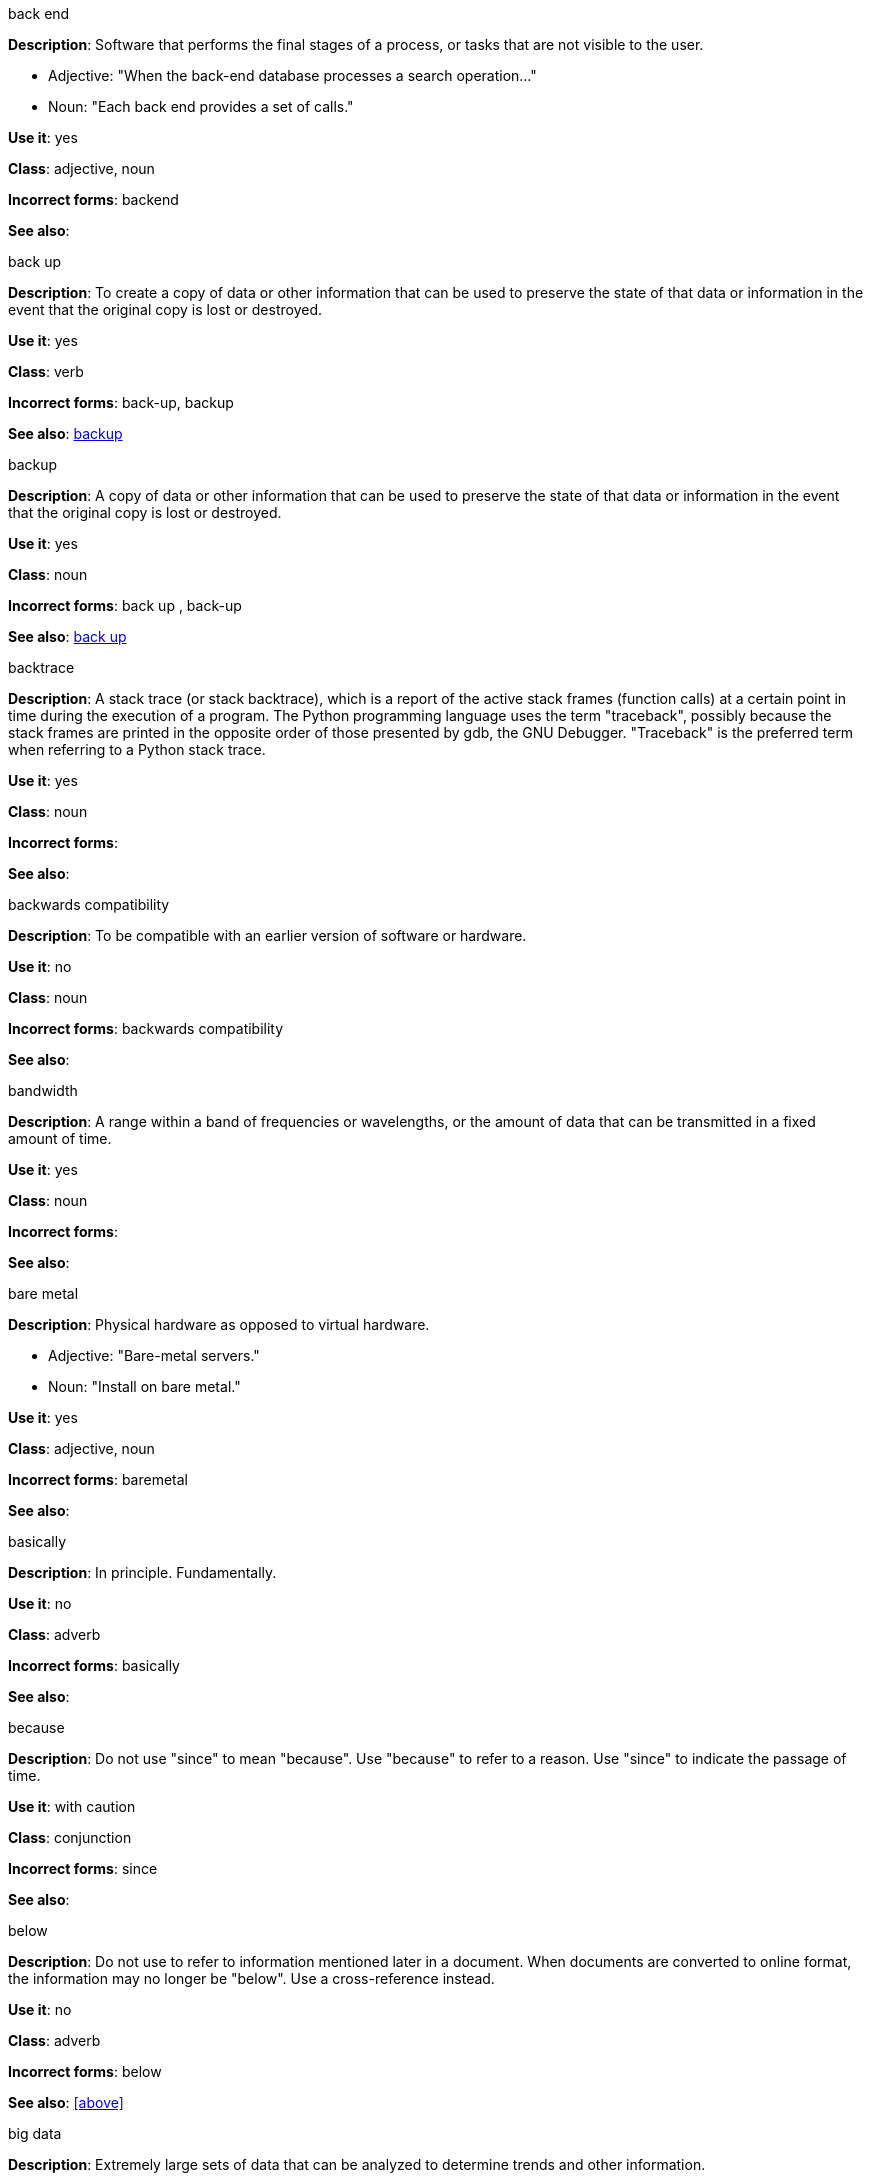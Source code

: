 .back end
[[back-end]]
*Description*: Software that performs the final stages of a process, or tasks that are not visible to the user.

* Adjective: "When the back-end database processes a search operation..."
* Noun: "Each back end provides a set of calls."

*Use it*: yes

*Class*: adjective, noun

*Incorrect forms*: backend

*See also*:

.back up
[[back-up]]
*Description*: To create a copy of data or other information that can be used to preserve the state of that data or information in the event that the original copy is lost or destroyed.

*Use it*: yes 

*Class*: verb

*Incorrect forms*: back-up, backup

*See also*: xref:backup[]

.backup
[[backup]]
*Description*: A copy of data or other information that can be used to preserve the state of that data or information in the event that the original copy is lost or destroyed.

*Use it*: yes

*Class*: noun

*Incorrect forms*: back up , back-up

*See also*: xref:back-up[]

.backtrace
[[backtrace]]
*Description*: A stack trace (or stack backtrace), which is a report of the active stack frames (function calls) at a certain point in time during the execution of a program. The Python programming language uses the term "traceback", possibly because the stack frames are printed in the opposite order of those presented by gdb, the GNU Debugger. "Traceback" is the preferred term when referring to a Python stack trace. 

*Use it*: yes

*Class*: noun

*Incorrect forms*: 

*See also*:

.backwards compatibility
[[backwards]]
*Description*: To be compatible with an earlier version of software or hardware.

*Use it*: no

*Class*: noun

*Incorrect forms*: backwards compatibility

*See also*:

.bandwidth
[[bandwidth]]
*Description*: A range within a band of frequencies or wavelengths, or the amount of data that can be transmitted in a fixed amount of time. 

*Use it*: yes

*Class*: noun

*Incorrect forms*:

*See also*:

.bare metal
[[bare-metal]]
*Description*: Physical hardware as opposed to virtual hardware.

* Adjective: "Bare-metal servers."
* Noun: "Install on bare metal."

*Use it*: yes

*Class*: adjective, noun

*Incorrect forms*: baremetal

*See also*:

.basically
[[basically]]
*Description*: In principle. Fundamentally. 

*Use it*: no

*Class*: adverb

*Incorrect forms*: basically

*See also*:

.because
[[because]]
*Description*: Do not use "since" to mean "because". Use "because" to refer to a reason. Use "since" to indicate the passage of time. 

*Use it*: with caution

*Class*: conjunction

*Incorrect forms*: since

*See also*:

.below
[[below]]
*Description*: Do not use to refer to information mentioned later in a document. When documents are converted to online format, the information may no longer be "below". Use a cross-reference instead. 

*Use it*: no

*Class*: adverb

*Incorrect forms*: below

*See also*: xref:above[]

.big data
[[big-data]]
*Description*: Extremely large sets of data that can be analyzed to determine trends and other information. 

*Use it*: yes

*Class*: noun

*Incorrect forms*: Big Data, Big-Data, big-data

*See also*:

.bimodal IT
[[bimodal-it]]
*Description*: The Gartner phrase for the combination of traditional (mode 1 or type 1) and modern (mode 2 or type 2) IT infrastructure and resources. There are many ways to talk about this combination approach. Using only the Gartner term can alienate other analysts or those not familiar with Gartner's phrasing.

The practice of having both modes together is often referred to as hybrid, agile, or modern IT.

[NOTE]
====
Hybrid IT is a more general term, e.g. it could mean on-premise plus public cloud. Agile and modern IT can both carry an implication of "mode 2"--so when using those terms, be specific about the exact technology combination you mean.
====

*Use it*: with caution

*Class*: noun

*Incorrect forms*: bimodal IT

*See also*:

.bimonthly
[[bimonthly]]
*Description*: Every other month. 

*Use it*: yes

*Class*: adverb

*Incorrect forms*: bi-monthly

*See also*:

.biweekly
[[biweekly]]
*Description*: Every other week. 

*Use it*: yes

*Class*: adverb

*Incorrect forms*: bi-weekly

*See also*:

.BIND
[[bind]]
*Description*: This is correct when referring to the DNS software.

*Use it*: yes

*Class*: noun

*Incorrect forms*: Bind, bind

*See also*:

.BIOS
[[bios]]
*Description*: An abbreviation for basic input and output system. The plural form is BIOSes.

*Use it*: yes

*Class*: abbreviation

*Incorrect forms*: Bios

*See also*:

.bit rate
[[bit-rate]]
*Description*: The number of bits per second that can be transmitted or processed.

*Use it*: yes

*Class*: noun

*Incorrect forms*: bitrate

*See also*:

.Boolean
[[boolean]]
*Description*: Named after George Boole, who first developed the concept of a data type with two values often represented as "True" and "False". According to The IBM Style Guide, it is acceptable to use "boolean" in programming when it refers to a primitive type. 

*Use it*: yes

*Class*: noun

*Incorrect forms*: boolean

*See also*: 

.boot
[[boot]]
*Description*: To start a computer or load a piece of software.

* Noun: Refers to the starting-up of a computer, which involves loading the operating system and other basic software. A cold boot refers to starting a computer that is turned off. A warm boot refers to resetting a computer that is already running.
* Verb: To load the first piece of software that starts a computer. Because the operating system is essential for running all other programs, it is usually the first piece of software loaded during the boot process.

*Use it*: yes

*Class*: noun, verb

*Incorrect forms*: 

*See also*:

.boot disk
[[boot-disk]]
*Description*: A disk used to start a computer.

*Use it*: yes

*Class*: noun

*Incorrect forms*: boot diskette

*See also*: xref:boot[]

.boot loader
[[boot-loader]]
*Description*: Software used to load an operating system when a computer is started.

*Use it*: yes

*Class*: noun

*Incorrect forms*: bootloader

*See also*: xref:boot[]

.⁠bottleneck
[[bottleneck]]
*Description*: A limitation in the capacity of software or hardware caused by a single component. 

*Use it*: yes

*Class*: noun

*Incorrect forms*: bottle neck, bottle-neck

*See also*:

.bpp
[[bpp]]
*Description*: Initialism for bits per pixel. All letters are lowercase, unless at the beginning of a sentence. Use a non-breaking space between the numeral and the units. For example, "16 bpp", not "16bpp".   

*Use it*: yes

*Class*: initialism

*Incorrect forms*:

*See also*:

.Bps
[[Bps]]
*Description*: Initialism for bytes per second. 

*Use it*: yes

*Class*: initialism

*Incorrect forms*: bps

*See also*:

.bps
[[bps]]
*Description*: Initialism for bits per second.

*Use it*: yes

*Incorrect forms*: Bps

*See also*:

.bring up
[[bring-up]]
*Description*: To open a window or application.

*Use it*: no

*Class*: verb

*Incorrect forms*: bring up

*See also*: 

.broadcast
[[broadcast]]
*Description*: To simultaneously send the same message to multiple recipients. Broadcasting is a useful feature in email systems. It is also supported by some fax systems. In networking, a distinction is made between broadcasting and multicasting. Broadcasting sends a message to everyone on the network whereas multicasting sends a message to a select list of recipients. 

*Use it*: yes

*Class*: noun, verb

*Incorrect forms*: broad cast, broad-cast

*See also*:

.Btrfs
[[btrfs]]
*Description*: A copy-on-write file system for Linux. Use a capital "B" when referring to the file system. When referring to tools, commands, and other utilities related to the file system, be faithful to those utilities. See http://en.wikipedia.org/wiki/Btrfs for more information on this file system. See http://en.wikipedia.org/wiki/List_of_file_systems for a list of file system names and how to present them. 

*Use it*: yes

*Class*: noun

*Incorrect forms*: btrfs

*See also*: 

.bug fix
[[bug-fix]]
*Description*: The resolution to a bug.

*Use it*: yes

*Class*: noun

*Incorrect forms*: bugfix

*See also*: 

.built-in
[[built-in]]
*Description*: Included or incorporated into a larger unit.

*Use it*: yes

*Class*: adjective

*Incorrect forms*: builtin

*See also*: 

.bunches of
[[bunches-of]]
*Description*: Do not use unless "bunch" is a specific term used in the software being documented. Use "many" or some other alternative instead. 

*Use it*: no

*Class*:

*Incorrect forms*: bunches of

*See also*:

.button
[[button]]
*Description*: Describe a GUI button as a "button", not a "pushbutton" or "push-button". The text "button" does not need to be included in a procedure or description. For example, "Click *OK* to continue" as opposed to "Click the *OK* button to proceed". However, it may be necessary to distinguish between buttons and links; for example, "Click the *Unload* button". 

*Use it*: with caution

*Class*: 

*Incorrect forms*: push button, push-button, pushbutton

*See also*:

